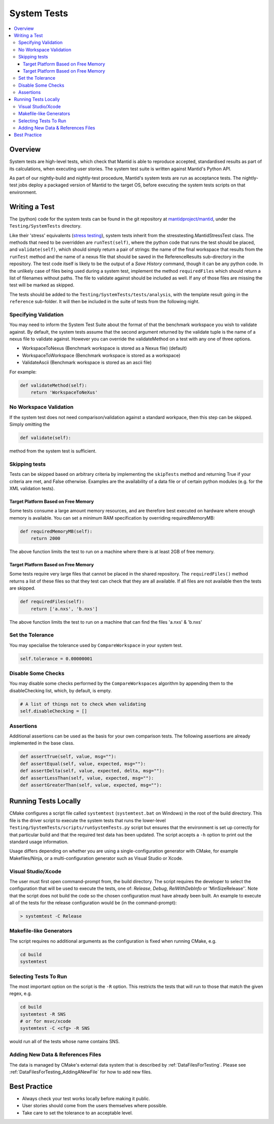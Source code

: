 .. _SystemTests:

============
System Tests
============

.. contents::
  :local:

Overview
########

System tests are high-level tests, which check that Mantid is able to
reproduce accepted, standardised results as part of its calculations,
when executing user stories. The system test suite is written against
Mantid's Python API.

As part of our nightly-build and nightly-test procedure, Mantid's system
tests are run as acceptance tests. The nightly-test jobs deploy a
packaged version of Mantid to the target OS, before executing the system
tests scripts on that environment.

Writing a Test
##############

The (python) code for the system tests can be found in the git
repository at
`mantidproject/mantid <http://github.com/mantidproject/mantid>`__, under
the ``Testing/SystemTests`` directory.

Like their 'stress' equivalents (`stress testing <Stress_Tests>`__),
system tests inherit from the stresstesting.MantidStressTest class. The
methods that need to be overridden are ``runTest(self)``, where the
python code that runs the test should be placed, and ``validate(self)``,
which should simply return a pair of strings: the name of the final
workspace that results from the ``runTest`` method and the name of a
nexus file that should be saved in the ReferenceResults sub-directory in
the repository. The test code itself is likely to be the output of a
*Save History* command, though it can be any python code. In the
unlikely case of files being used during a system test, implement the
method ``requiredFiles`` which should return a list of filenames without
paths. The file to validate against should be included as well. If any
of those files are missing the test will be marked as skipped.

The tests should be added to the ``Testing/SystemTests/tests/analysis``,
with the template result going in the ``reference`` sub-folder. It will
then be included in the suite of tests from the following night.

Specifying Validation
---------------------

You may need to inform the System Test Suite about the format of that
the benchmark workspace you wish to validate against. By default, the
system tests assume that the second argument returned by the validate
tuple is the name of a nexus file to validate against. However you can
override the validateMethod on a test with any one of three options.

-  WorkspaceToNexus (Benchmark workspace is stored as a Nexus file)
   (default)
-  WorkspaceToWorkspace (Benchmark workspace is stored as a workspace)
-  ValidateAscii (Benchmark workspace is stored as an ascii file)

For example:

.. code-block:: python

    def validateMethod(self):
        return 'WorkspaceToNeXus'

No Workspace Validation
-----------------------

If the system test does not need comparison/validation against a
standard workpace, then this step can be skipped. Simply omitting the

.. code-block:: python

   def validate(self):

method from the system test is sufficient.

Skipping tests
--------------

Tests can be skipped based on arbitrary criteria by implementing the
``skipTests`` method and returning True if your criteria are met, and
False otherwise. Examples are the availability of a data file or of
certain python modules (e.g. for the XML validation tests).

Target Platform Based on Free Memory
~~~~~~~~~~~~~~~~~~~~~~~~~~~~~~~~~~~~

Some tests consume a large amount memory resources, and are therefore
best executed on hardware where enough memory is available. You can set
a minimum RAM specification by overriding requiredMemoryMB:

.. code-block:: python

   def requiredMemoryMB(self):
       return 2000

The above function limits the test to run on a machine where there is at
least 2GB of free memory.

Target Platform Based on Free Memory
~~~~~~~~~~~~~~~~~~~~~~~~~~~~~~~~~~~~

Some tests require very large files that cannot be placed in the shared
repository. The ``requiredFiles()`` method returns a list of these files
so that they test can check that they are all available. If all files
are not available then the tests are skipped.

.. code-block:: python

   def requiredFiles(self):
       return ['a.nxs', 'b.nxs']

The above function limits the test to run on a machine that can find the
files 'a.nxs' & 'b.nxs'

Set the Tolerance
-----------------

You may specialise the tolerance used by ``CompareWorkspace`` in your
system test.

.. code-block:: python

   self.tolerance = 0.00000001

Disable Some Checks
-------------------

You may disable some checks performed by the ``CompareWorkspaces``
algorithm by appending them to the disableChecking list, which, by
default, is empty.

.. code-block:: python

   # A list of things not to check when validating
   self.disableChecking = []

Assertions
----------

Additional assertions can be used as the basis for your own comparison
tests. The following assertions are already implemented in the base
class.

.. code-block:: python

   def assertTrue(self, value, msg=""):
   def assertEqual(self, value, expected, msg=""):
   def assertDelta(self, value, expected, delta, msg=""):
   def assertLessThan(self, value, expected, msg=""):
   def assertGreaterThan(self, value, expected, msg=""):

Running Tests Locally
#####################

CMake configures a script file called ``systemtest`` (``systemtest.bat``
on Windows) in the root of the build directory. This file is the driver
script to execute the system tests that runs the lower-level
``Testing/SystemTests/scripts/runSystemTests.py`` script but ensures
that the environment is set up correctly for that particular build and
that the required test data has been updated. The script accepts a
``-h`` option to print out the standard usage information.

Usage differs depending on whether you are using a single-configuration
generator with CMake, for example Makefiles/Ninja, or a
multi-configuration generator such as Visual Studio or Xcode.

Visual Studio/Xcode
-------------------

The user must first open command-prompt from, the build directory. The
script requires the developer to select the configuration that will be
used to execute the tests, one of: *Release*, *Debug*, *RelWithDebInfo*
or 'MinSizeRelease''. Note that the script does not build the code so
the chosen configuration must have already been built. An example to
execute all of the tests for the release configuration would be (in the
command-prompt):

.. code-block:: sh

    > systemtest -C Release

Makefile-like Generators
------------------------

The script requires no additional arguments as the configuration is
fixed when running CMake, e.g.

.. code-block:: sh

   cd build
   systemtest

Selecting Tests To Run
----------------------

The most important option on the script is the ``-R`` option. This
restricts the tests that will run to those that match the given regex,
e.g.

.. code-block:: sh

   cd build
   systemtest -R SNS
   # or for msvc/xcode
   systemtest -C <cfg> -R SNS

would run all of the tests whose name contains SNS.

Adding New Data & References Files
----------------------------------

The data is managed by CMake's external data system that is described by
:ref:`DataFilesForTesting`. Please see :ref:`DataFilesForTesting_AddingANewFile` for how to add new
files.

Best Practice
#############

-  Always check your test works locally before making it public.
-  User stories should come from the users themselves where possible.
-  Take care to set the tolerance to an acceptable level.
